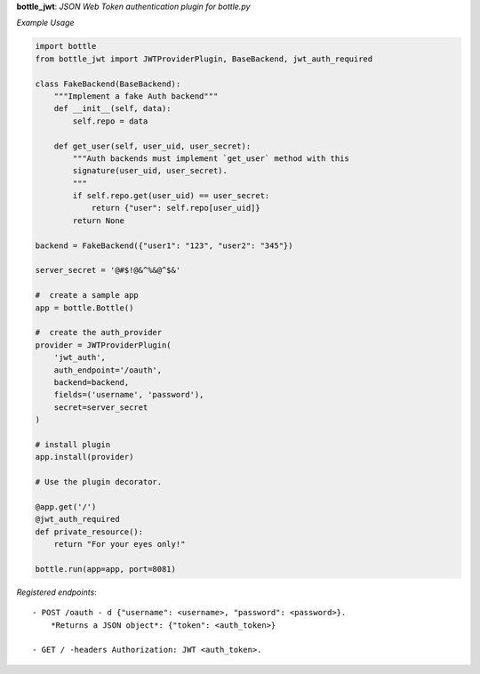 **bottle_jwt**:  *JSON Web Token authentication plugin for bottle.py*


.. image:: https://travis-ci.org/agile4you/bottle-jwt.svg?branch=master
    :target: https://travis-ci.org/agile4you/bottle-jwt

.. image:: https://coveralls.io/repos/agile4you/bottle-jwt/badge.svg?branch=master&service=github
    :target: https://coveralls.io/github/agile4you/bottle-jwt?branch=master

*Example Usage*

.. code:: python

    import bottle
    from bottle_jwt import JWTProviderPlugin, BaseBackend, jwt_auth_required

    class FakeBackend(BaseBackend):
        """Implement a fake Auth backend"""
        def __init__(self, data):
            self.repo = data

        def get_user(self, user_uid, user_secret):
            """Auth backends must implement `get_user` method with this
            signature(user_uid, user_secret).
            """
            if self.repo.get(user_uid) == user_secret:
                return {"user": self.repo[user_uid]}
            return None

    backend = FakeBackend({"user1": "123", "user2": "345"})

    server_secret = '@#$!@&^%&@^$&'

    #  create a sample app
    app = bottle.Bottle()

    #  create the auth_provider
    provider = JWTProviderPlugin(
        'jwt_auth',
        auth_endpoint='/oauth',
        backend=backend,
        fields=('username', 'password'),
        secret=server_secret
    )

    # install plugin
    app.install(provider)

    # Use the plugin decorator.

    @app.get('/')
    @jwt_auth_required
    def private_resource():
        return "For your eyes only!"

    bottle.run(app=app, port=8081)


*Registered endpoints*::

    - POST /oauth - d {"username": <username>, "password": <password>}.
        *Returns a JSON object*: {"token": <auth_token>}

    - GET / -headers Authorization: JWT <auth_token>.